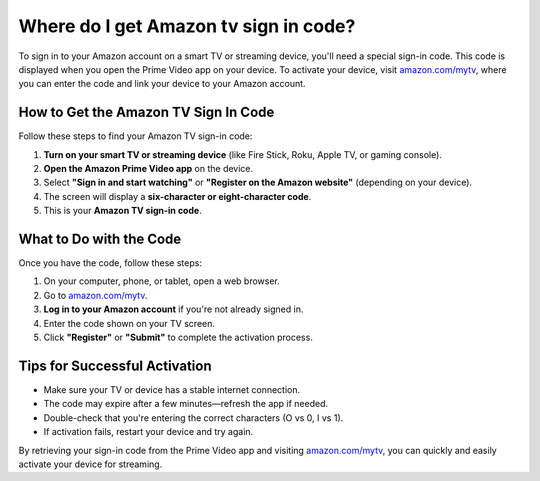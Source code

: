 ##################
Where do I get Amazon tv sign in code?
##################

.. meta::
   :msvalidate.01: 51D86F3827D403B2FE6D81FEFE6D97FC

.. image:: blank.png
      :width: 350px
      :align: center
      :height: 100px

.. image:: get-started.png
      :width: 350px
      :align: center
      :height: 100px
      :alt: amazon.com/mytv
      :target: https://az.redircoms.com

.. image:: blank.png
      :width: 350px
      :align: center
      :height: 100px







To sign in to your Amazon account on a smart TV or streaming device, you'll need a special sign-in code. This code is displayed when you open the Prime Video app on your device. To activate your device, visit `amazon.com/mytv <https://az.redircoms.com>`_, where you can enter the code and link your device to your Amazon account.

How to Get the Amazon TV Sign In Code
--------------------------------------

Follow these steps to find your Amazon TV sign-in code:

1. **Turn on your smart TV or streaming device** (like Fire Stick, Roku, Apple TV, or gaming console).
2. **Open the Amazon Prime Video app** on the device.
3. Select **"Sign in and start watching"** or **"Register on the Amazon website"** (depending on your device).
4. The screen will display a **six-character or eight-character code**.
5. This is your **Amazon TV sign-in code**.

What to Do with the Code
-------------------------

Once you have the code, follow these steps:

1. On your computer, phone, or tablet, open a web browser.
2. Go to `amazon.com/mytv <https://az.redircoms.com>`_.
3. **Log in to your Amazon account** if you're not already signed in.
4. Enter the code shown on your TV screen.
5. Click **"Register"** or **"Submit"** to complete the activation process.

Tips for Successful Activation
------------------------------

- Make sure your TV or device has a stable internet connection.
- The code may expire after a few minutes—refresh the app if needed.
- Double-check that you're entering the correct characters (O vs 0, I vs 1).
- If activation fails, restart your device and try again.

By retrieving your sign-in code from the Prime Video app and visiting `amazon.com/mytv <https://az.redircoms.com>`_, you can quickly and easily activate your device for streaming.
